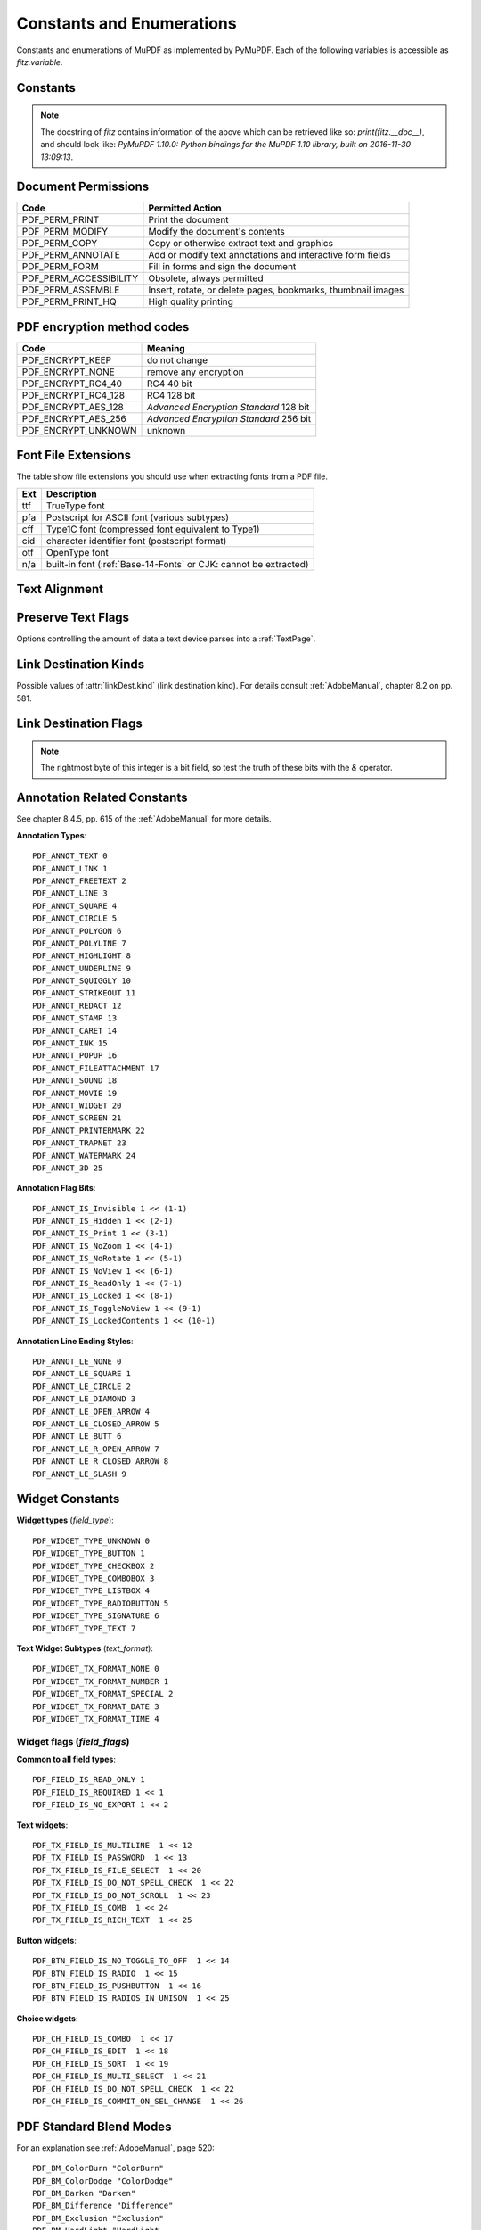 ===============================
Constants and Enumerations
===============================
Constants and enumerations of MuPDF as implemented by PyMuPDF. Each of the following variables is accessible as *fitz.variable*.


Constants
---------

.. py:data:: Base14_Fonts

    Predefined Python list of valid :ref:`Base-14-Fonts`.

    :rtype: list

.. py:data:: csRGB

    Predefined RGB colorspace *fitz.Colorspace(fitz.CS_RGB)*.

    :rtype: :ref:`Colorspace`

.. py:data:: csGRAY

    Predefined GRAY colorspace *fitz.Colorspace(fitz.CS_GRAY)*.

    :rtype: :ref:`Colorspace`

.. py:data:: csCMYK

    Predefined CMYK colorspace *fitz.Colorspace(fitz.CS_CMYK)*.

    :rtype: :ref:`Colorspace`

.. py:data:: CS_RGB

    1 -- Type of :ref:`Colorspace` is RGBA

    :rtype: int

.. py:data:: CS_GRAY

    2 -- Type of :ref:`Colorspace` is GRAY

    :rtype: int

.. py:data:: CS_CMYK

    3 -- Type of :ref:`Colorspace` is CMYK

    :rtype: int

.. py:data:: VersionBind

    'x.xx.x' -- version of PyMuPDF (these bindings)

    :rtype: string

.. py:data:: VersionFitz

    'x.xxx' -- version of MuPDF

    :rtype: string

.. py:data:: VersionDate

    ISO timestamp *YYYY-MM-DD HH:MM:SS* when these bindings were built.

    :rtype: string

.. Note:: The docstring of *fitz* contains information of the above which can be retrieved like so: *print(fitz.__doc__)*, and should look like: *PyMuPDF 1.10.0: Python bindings for the MuPDF 1.10 library, built on 2016-11-30 13:09:13*.

.. py:data:: version

    (VersionBind, VersionFitz, timestamp) -- combined version information where *timestamp* is the generation point in time formatted as "YYYYMMDDhhmmss".

    :rtype: tuple


.. _PermissionCodes:

Document Permissions
----------------------------

====================== =======================================================================
Code                   Permitted Action
====================== =======================================================================
PDF_PERM_PRINT         Print the document
PDF_PERM_MODIFY        Modify the document's contents
PDF_PERM_COPY          Copy or otherwise extract text and graphics
PDF_PERM_ANNOTATE      Add or modify text annotations and interactive form fields
PDF_PERM_FORM          Fill in forms and sign the document
PDF_PERM_ACCESSIBILITY Obsolete, always permitted
PDF_PERM_ASSEMBLE      Insert, rotate, or delete pages, bookmarks, thumbnail images
PDF_PERM_PRINT_HQ      High quality printing
====================== =======================================================================

.. _EncryptionMethods:

PDF encryption method codes
----------------------------

=================== ====================================================
Code                Meaning
=================== ====================================================
PDF_ENCRYPT_KEEP    do not change
PDF_ENCRYPT_NONE    remove any encryption
PDF_ENCRYPT_RC4_40  RC4 40 bit
PDF_ENCRYPT_RC4_128 RC4 128 bit
PDF_ENCRYPT_AES_128 *Advanced Encryption Standard* 128 bit
PDF_ENCRYPT_AES_256 *Advanced Encryption Standard* 256 bit
PDF_ENCRYPT_UNKNOWN unknown
=================== ====================================================

.. _FontExtensions:

Font File Extensions
-----------------------
The table show file extensions you should use when extracting fonts from a PDF file.

==== ============================================================================
Ext  Description
==== ============================================================================
ttf  TrueType font
pfa  Postscript for ASCII font (various subtypes)
cff  Type1C font (compressed font equivalent to Type1)
cid  character identifier font (postscript format)
otf  OpenType font
n/a  built-in font (:ref:`Base-14-Fonts` or CJK: cannot be extracted)
==== ============================================================================

.. _TextAlign:

Text Alignment
-----------------------
.. py:data:: TEXT_ALIGN_LEFT

    0 -- align left.

.. py:data:: TEXT_ALIGN_CENTER

    1 -- align center.

.. py:data:: TEXT_ALIGN_RIGHT

    2 -- align right.

.. py:data:: TEXT_ALIGN_JUSTIFY

    3 -- align justify.

.. _TextPreserve:

Preserve Text Flags
--------------------
Options controlling the amount of data a text device parses into a :ref:`TextPage`.

.. py:data:: TEXT_PRESERVE_LIGATURES

    1 -- If set, ligatures are passed through to the application in their original form. Otherwise ligatures are expanded into their constituent parts, e.g. the ligature ffi is expanded into three  eparate characters f, f and i.

.. py:data:: TEXT_PRESERVE_WHITESPACE

    2 -- If set, whitespace is passed through to the application in its original form. Otherwise any type of horizontal whitespace (including horizontal tabs) will be replaced with space characters of variable width.

.. py:data:: TEXT_PRESERVE_IMAGES

    4 -- If set, then images will be stored in the structured text structure.

.. py:data:: TEXT_INHIBIT_SPACES

    8 -- If set, we will not try to add missing space characters where there are large gaps between characters.


.. _linkDest Kinds:

Link Destination Kinds
-----------------------
Possible values of :attr:`linkDest.kind` (link destination kind). For details consult :ref:`AdobeManual`, chapter 8.2 on pp. 581.

.. py:data:: LINK_NONE

    0 -- No destination. Indicates a dummy link.

    :rtype: int

.. py:data:: LINK_GOTO

    1 -- Points to a place in this document.

    :rtype: int

.. py:data:: LINK_URI

    2 -- Points to a URI -- typically a resource specified with internet syntax.

    :rtype: int

.. py:data:: LINK_LAUNCH

    3 -- Launch (open) another file (of any "executable" type).

    :rtype: int

.. py:data:: LINK_GOTOR

    5 -- Points to a place in another PDF document.

    :rtype: int

.. _linkDest Flags:

Link Destination Flags
-------------------------

.. Note:: The rightmost byte of this integer is a bit field, so test the truth of these bits with the *&* operator.

.. py:data:: LINK_FLAG_L_VALID

    1  (bit 0) Top left x value is valid

    :rtype: bool

.. py:data:: LINK_FLAG_T_VALID

    2  (bit 1) Top left y value is valid

    :rtype: bool

.. py:data:: LINK_FLAG_R_VALID

    4  (bit 2) Bottom right x value is valid

    :rtype: bool

.. py:data:: LINK_FLAG_B_VALID

    8  (bit 3) Bottom right y value is valid

    :rtype: bool

.. py:data:: LINK_FLAG_FIT_H

    16 (bit 4) Horizontal fit

    :rtype: bool

.. py:data:: LINK_FLAG_FIT_V

    32 (bit 5) Vertical fit

    :rtype: bool

.. py:data:: LINK_FLAG_R_IS_ZOOM

    64 (bit 6) Bottom right x is a zoom figure

    :rtype: bool

.. _AnnotationTypes:

Annotation Related Constants
-----------------------------
See chapter 8.4.5, pp. 615 of the :ref:`AdobeManual` for more details.

**Annotation Types**::

    PDF_ANNOT_TEXT 0
    PDF_ANNOT_LINK 1
    PDF_ANNOT_FREETEXT 2
    PDF_ANNOT_LINE 3
    PDF_ANNOT_SQUARE 4
    PDF_ANNOT_CIRCLE 5
    PDF_ANNOT_POLYGON 6
    PDF_ANNOT_POLYLINE 7
    PDF_ANNOT_HIGHLIGHT 8
    PDF_ANNOT_UNDERLINE 9
    PDF_ANNOT_SQUIGGLY 10
    PDF_ANNOT_STRIKEOUT 11
    PDF_ANNOT_REDACT 12
    PDF_ANNOT_STAMP 13
    PDF_ANNOT_CARET 14
    PDF_ANNOT_INK 15
    PDF_ANNOT_POPUP 16
    PDF_ANNOT_FILEATTACHMENT 17
    PDF_ANNOT_SOUND 18
    PDF_ANNOT_MOVIE 19
    PDF_ANNOT_WIDGET 20
    PDF_ANNOT_SCREEN 21
    PDF_ANNOT_PRINTERMARK 22
    PDF_ANNOT_TRAPNET 23
    PDF_ANNOT_WATERMARK 24
    PDF_ANNOT_3D 25


**Annotation Flag Bits**::

    PDF_ANNOT_IS_Invisible 1 << (1-1)
    PDF_ANNOT_IS_Hidden 1 << (2-1)
    PDF_ANNOT_IS_Print 1 << (3-1)
    PDF_ANNOT_IS_NoZoom 1 << (4-1)
    PDF_ANNOT_IS_NoRotate 1 << (5-1)
    PDF_ANNOT_IS_NoView 1 << (6-1)
    PDF_ANNOT_IS_ReadOnly 1 << (7-1)
    PDF_ANNOT_IS_Locked 1 << (8-1)
    PDF_ANNOT_IS_ToggleNoView 1 << (9-1)
    PDF_ANNOT_IS_LockedContents 1 << (10-1)

**Annotation Line Ending Styles**::

    PDF_ANNOT_LE_NONE 0
    PDF_ANNOT_LE_SQUARE 1
    PDF_ANNOT_LE_CIRCLE 2
    PDF_ANNOT_LE_DIAMOND 3
    PDF_ANNOT_LE_OPEN_ARROW 4
    PDF_ANNOT_LE_CLOSED_ARROW 5
    PDF_ANNOT_LE_BUTT 6
    PDF_ANNOT_LE_R_OPEN_ARROW 7
    PDF_ANNOT_LE_R_CLOSED_ARROW 8
    PDF_ANNOT_LE_SLASH 9


Widget Constants
-----------------

**Widget types** (*field_type*)::

    PDF_WIDGET_TYPE_UNKNOWN 0
    PDF_WIDGET_TYPE_BUTTON 1
    PDF_WIDGET_TYPE_CHECKBOX 2
    PDF_WIDGET_TYPE_COMBOBOX 3
    PDF_WIDGET_TYPE_LISTBOX 4
    PDF_WIDGET_TYPE_RADIOBUTTON 5
    PDF_WIDGET_TYPE_SIGNATURE 6
    PDF_WIDGET_TYPE_TEXT 7

**Text Widget Subtypes** (*text_format*)::

    PDF_WIDGET_TX_FORMAT_NONE 0
    PDF_WIDGET_TX_FORMAT_NUMBER 1
    PDF_WIDGET_TX_FORMAT_SPECIAL 2
    PDF_WIDGET_TX_FORMAT_DATE 3
    PDF_WIDGET_TX_FORMAT_TIME 4


Widget flags (*field_flags*)
~~~~~~~~~~~~~~~~~~~~~~~~~~~~~~
**Common to all field types**::

    PDF_FIELD_IS_READ_ONLY 1
    PDF_FIELD_IS_REQUIRED 1 << 1
    PDF_FIELD_IS_NO_EXPORT 1 << 2

**Text widgets**::

    PDF_TX_FIELD_IS_MULTILINE  1 << 12
    PDF_TX_FIELD_IS_PASSWORD  1 << 13
    PDF_TX_FIELD_IS_FILE_SELECT  1 << 20
    PDF_TX_FIELD_IS_DO_NOT_SPELL_CHECK  1 << 22
    PDF_TX_FIELD_IS_DO_NOT_SCROLL  1 << 23
    PDF_TX_FIELD_IS_COMB  1 << 24
    PDF_TX_FIELD_IS_RICH_TEXT  1 << 25

**Button widgets**::

    PDF_BTN_FIELD_IS_NO_TOGGLE_TO_OFF  1 << 14
    PDF_BTN_FIELD_IS_RADIO  1 << 15
    PDF_BTN_FIELD_IS_PUSHBUTTON  1 << 16
    PDF_BTN_FIELD_IS_RADIOS_IN_UNISON  1 << 25

**Choice widgets**::

    PDF_CH_FIELD_IS_COMBO  1 << 17
    PDF_CH_FIELD_IS_EDIT  1 << 18
    PDF_CH_FIELD_IS_SORT  1 << 19
    PDF_CH_FIELD_IS_MULTI_SELECT  1 << 21
    PDF_CH_FIELD_IS_DO_NOT_SPELL_CHECK  1 << 22
    PDF_CH_FIELD_IS_COMMIT_ON_SEL_CHANGE  1 << 26


.. _BlendModes:

PDF Standard Blend Modes
----------------------------

For an explanation see :ref:`AdobeManual`, page 520::

    PDF_BM_ColorBurn "ColorBurn"
    PDF_BM_ColorDodge "ColorDodge"
    PDF_BM_Darken "Darken"
    PDF_BM_Difference "Difference"
    PDF_BM_Exclusion "Exclusion"
    PDF_BM_HardLight "HardLight
    PDF_BM_Lighten "Lighten"
    PDF_BM_Multiply "Multiply"
    PDF_BM_Normal "Normal"
    PDF_BM_Overlay "Overlay"
    PDF_BM_Screen "Screen"
    PDF_BM_SoftLight "Softlight"


.. _StampIcons:

Stamp Annotation Icons
----------------------------
MuPDF has defined the following icons for **rubber stamp** annotations::

    STAMP_Approved 0
    STAMP_AsIs 1
    STAMP_Confidential 2
    STAMP_Departmental 3
    STAMP_Experimental 4
    STAMP_Expired 5
    STAMP_Final 6
    STAMP_ForComment 7
    STAMP_ForPublicRelease 8
    STAMP_NotApproved 9
    STAMP_NotForPublicRelease 10
    STAMP_Sold 11
    STAMP_TopSecret 12
    STAMP_Draft 13
